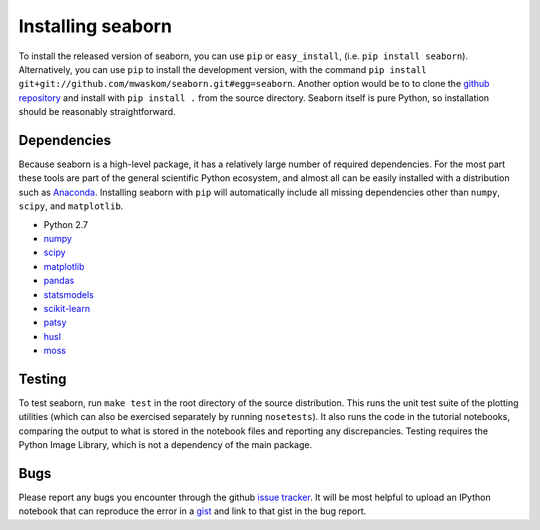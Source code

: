 
Installing seaborn
------------------

To install the released version of seaborn, you can use ``pip`` or
``easy_install``, (i.e. ``pip install seaborn``). Alternatively, you can use
``pip`` to install the development version, with the command ``pip install
git+git://github.com/mwaskom/seaborn.git#egg=seaborn``. Another option would be
to to clone the `github repository <https://github.com/mwaskom/seaborn>`_ and
install with ``pip install .`` from the source directory. Seaborn itself is pure
Python, so installation should be reasonably straightforward.

Dependencies 
~~~~~~~~~~~~

Because seaborn is a high-level package, it has a relatively large number of
required dependencies. For the most part these tools are part of the general
scientific Python ecosystem, and almost all can be easily installed with a
distribution such as `Anaconda <https://store.continuum.io/cshop/anaconda/>`_.
Installing seaborn with ``pip`` will automatically include all missing
dependencies other than ``numpy``, ``scipy``, and ``matplotlib``.

-  Python 2.7

-  `numpy <http://www.numpy.org/>`__

-  `scipy <http://www.scipy.org/>`__

-  `matplotlib <matplotlib.sourceforge.net>`__

-  `pandas <http://pandas.pydata.org/>`__

-  `statsmodels <http://statsmodels.sourceforge.net/>`__

-  `scikit-learn <http://scikit-learn.org>`__

-  `patsy <http://patsy.readthedocs.org/en/latest/>`__

-  `husl <https://github.com/boronine/pyhusl>`__

-  `moss <http://github.com/mwaskom/moss>`__


Testing
~~~~~~~

To test seaborn, run ``make test`` in the root directory of the source
distribution. This runs the unit test suite of the plotting utilities (which
can also be exercised separately by running ``nosetests``). It also runs the
code in the tutorial notebooks, comparing the output to what is stored in the
notebook files and reporting any discrepancies. Testing requires the Python
Image Library, which is not a dependency of the main package.

Bugs
~~~~

Please report any bugs you encounter through the github `issue tracker
<https://github.com/mwaskom/seaborn/issues/new>`_. It will be most helpful to
upload an IPython notebook that can reproduce the error in a `gist
<http://gist.github.com>`_ and link to that gist in the bug report.

